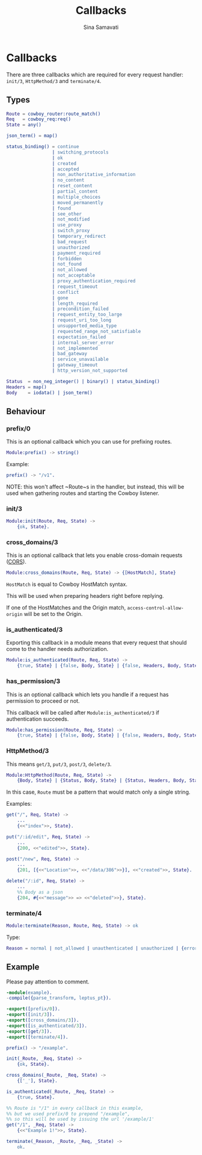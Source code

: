 #+TITLE:    Callbacks
#+AUTHOR:   Sina Samavati
#+EMAIL:    sina.samv@gmail.com
#+OPTIONS:  ^:nil num:nil

* Callbacks
  :PROPERTIES:
  :CUSTOM_ID: callbacks
  :END:

  There are three callbacks which are required for every request handler:
  ~init/3~, ~HttpMethod/3~ and ~terminate/4~.


** Types
   :PROPERTIES:
   :CUSTOM_ID: types
   :END:

   #+BEGIN_SRC erlang
   Route = cowboy_router:route_match()
   Req   = cowboy_req:req()
   State = any()

   json_term() = map()

   status_binding() = continue
                    | switching_protocols
                    | ok
                    | created
                    | accepted
                    | non_authoritative_information
                    | no_content
                    | reset_content
                    | partial_content
                    | multiple_choices
                    | moved_permanently
                    | found
                    | see_other
                    | not_modified
                    | use_proxy
                    | switch_proxy
                    | temporary_redirect
                    | bad_request
                    | unauthorized
                    | payment_required
                    | forbidden
                    | not_found
                    | not_allowed
                    | not_acceptable
                    | proxy_authentication_required
                    | request_timeout
                    | conflict
                    | gone
                    | length_required
                    | precondition_failed
                    | request_entity_too_large
                    | request_uri_too_long
                    | unsupported_media_type
                    | requested_range_not_satisfiable
                    | expectation_failed
                    | internal_server_error
                    | not_implemented
                    | bad_gateway
                    | service_unavailable
                    | gateway_timeout
                    | http_version_not_supported

   Status  = non_neg_integer() | binary() | status_binding()
   Headers = map()
   Body    = iodata() | json_term()
   #+END_SRC

** Behaviour
   :PROPERTIES:
   :CUSTOM_ID: behaviour
   :END:

*** prefix/0
    :PROPERTIES:
    :CUSTOM_ID: prefix-0
    :END:

    This is an optional callback which you can use for prefixing routes.

     #+BEGIN_SRC erlang
     Module:prefix() -> string()
     #+END_SRC

    Example:
     #+BEGIN_SRC erlang
     prefix() -> "/v1".
     #+END_SRC

    NOTE: this won't affect ~Route~s in the handler, but instead, this will be
    used when gathering routes and starting the Cowboy listener.

*** init/3
    :PROPERTIES:
    :CUSTOM_ID: init-3
    :END:

     #+BEGIN_SRC erlang
     Module:init(Route, Req, State) ->
         {ok, State}.
     #+END_SRC

*** cross_domains/3
    :PROPERTIES:
    :CUSTOM_ID: cross_domains-3
    :END:

    This is an optional callback that lets you enable cross-domain requests
    ([[http://en.wikipedia.org/wiki/Cross-origin_resource_sharing][CORS]]).

     #+BEGIN_SRC erlang
     Module:cross_domains(Route, Req, State) -> {[HostMatch], State}
     #+END_SRC

    ~HostMatch~ is equal to Cowboy HostMatch syntax.

    This will be used when preparing headers right before replying.

    If one of the HostMatches and the Origin match, ~access-control-allow-origin~
    will be set to the Origin.

*** is_authenticated/3
    :PROPERTIES:
    :CUSTOM_ID: is_authenticated-3
    :END:

     Exporting this callback in a module means that every request that should
     come to the handler needs authorization.

     #+BEGIN_SRC erlang
     Module:is_authenticated(Route, Req, State) ->
         {true, State} | {false, Body, State} | {false, Headers, Body, State}
     #+END_SRC

*** has_permission/3
    :PROPERTIES:
    :CUSTOM_ID: has_permission-3
    :END:

    This is an optional callback which lets you handle if a request has
    permission to proceed or not.

    This callback will be called after ~Module:is_authenticated/3~ if
    authentication succeeds.

    #+BEGIN_SRC erlang
    Module:has_permission(Route, Req, State) ->
        {true, State} | {false, Body, State} | {false, Headers, Body, State}
    #+END_SRC

*** HttpMethod/3
    :PROPERTIES:
    :CUSTOM_ID: HttpMethod-3
    :END:

     This means ~get/3~, ~put/3~, ~post/3~, ~delete/3~.

     #+BEGIN_SRC erlang
     Module:HttpMethod(Route, Req, State) ->
         {Body, State} | {Status, Body, State} | {Status, Headers, Body, State}
     #+END_SRC

     In this case, ~Route~ must be a pattern that would match only a single string.

     Examples:

     #+BEGIN_SRC erlang
     get("/", Req, State) ->
         ...
         {<<"index">>, State}.

     put("/:id/edit", Req, State) ->
         ...
         {200, <<"edited">>, State}.

     post("/new", Req, State) ->
         ...
         {201, [{<<"Location">>, <<"/data/386">>}], <<"created">>, State}.

     delete("/:id", Req, State) ->
         ...
         %% Body as a json
         {204, #{<<"message">> => <<"deleted">>}, State}.
     #+END_SRC

*** terminate/4
    :PROPERTIES:
    :CUSTOM_ID: terminate-4
    :END:

     #+BEGIN_SRC erlang
     Module:terminate(Reason, Route, Req, State) -> ok
     #+END_SRC

    Type:
    #+BEGIN_SRC erlang
    Reason = normal | not_allowed | unauthenticated | unauthorized | {error, any()}
    #+END_SRC

** Example
   :PROPERTIES:
   :CUSTOM_ID: example
   :END:

   Please pay attention to comment.

   #+BEGIN_SRC erlang
   -module(example).
   -compile({parse_transform, leptus_pt}).

   -export([prefix/0]).
   -export([init/3]).
   -export([cross_domains/3]).
   -export([is_authenticated/3]).
   -export([get/3]).
   -export([terminate/4]).

   prefix() -> "/example".

   init(_Route, _Req, State) ->
       {ok, State}.

   cross_domains(_Route, _Req, State) ->
       {['_'], State}.

   is_authenticated(_Route, _Req, State) ->
       {true, State}.

   %% Route is "/1" in every callback in this example,
   %% but we used prefix/0 to prepend "/example",
   %% so this will be used by issuing the url '/example/1'
   get("/1", _Req, State) ->
       {<<"Example 1!">>, State}.

   terminate(_Reason, _Route, _Req, _State) ->
       ok.
   #+END_SRC
